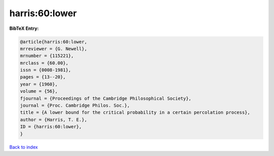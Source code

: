 harris:60:lower
===============

.. :cite:t:`harris:60:lower`

.. bibliography:: ../../All.bib

**BibTeX Entry:**

.. code-block:: bibtex

   @article{harris:60:lower,
   mrreviewer = {G. Newell},
   mrnumber = {115221},
   mrclass = {60.00},
   issn = {0008-1981},
   pages = {13--20},
   year = {1960},
   volume = {56},
   fjournal = {Proceedings of the Cambridge Philosophical Society},
   journal = {Proc. Cambridge Philos. Soc.},
   title = {A lower bound for the critical probability in a certain percolation process},
   author = {Harris, T. E.},
   ID = {harris:60:lower},
   }

`Back to index <../index>`_

